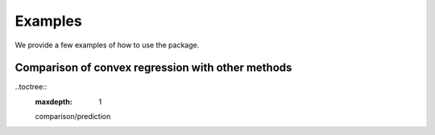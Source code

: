 ========
Examples
========

We provide a few examples of how to use the package.

Comparison of convex regression with other methods
--------------------------------------------------

..toctree::
    :maxdepth: 1

    comparison/prediction
    
